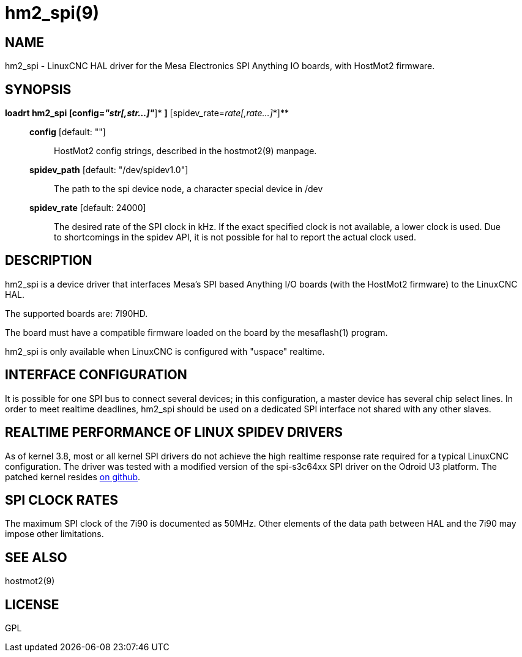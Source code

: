 = hm2_spi(9)

== NAME

hm2_spi - LinuxCNC HAL driver for the Mesa Electronics SPI Anything IO
boards, with HostMot2 firmware.

== SYNOPSIS

*loadrt hm2_spi [config=__"str[,str...]"__*]*
[spidev_path=path[,path...]*]* [spidev_rate=__rate[,rate...]__*]**

____
*config* [default: ""]::
  HostMot2 config strings, described in the hostmot2(9) manpage.
*spidev_path* [default: "/dev/spidev1.0"]::
  The path to the spi device node, a character special device in /dev
*spidev_rate* [default: 24000]::
  The desired rate of the SPI clock in kHz. If the exact specified clock
  is not available, a lower clock is used. Due to shortcomings in the
  spidev API, it is not possible for hal to report the actual clock
  used.
____

== DESCRIPTION

hm2_spi is a device driver that interfaces Mesa's SPI based Anything I/O
boards (with the HostMot2 firmware) to the LinuxCNC HAL.

The supported boards are: 7I90HD.

The board must have a compatible firmware loaded on the board by the
mesaflash(1) program.

hm2_spi is only available when LinuxCNC is configured with "uspace"
realtime.

== INTERFACE CONFIGURATION

It is possible for one SPI bus to connect several devices; in this
configuration, a master device has several chip select lines. In order
to meet realtime deadlines, hm2_spi should be used on a dedicated SPI
interface not shared with any other slaves.

== REALTIME PERFORMANCE OF LINUX SPIDEV DRIVERS

As of kernel 3.8, most or all kernel SPI drivers do not achieve the high
realtime response rate required for a typical LinuxCNC configuration.
The driver was tested with a modified version of the spi-s3c64xx SPI
driver on the Odroid U3 platform. The patched kernel resides
https://github.com/jepler/odroid-linux/tree/odroid-3.8.13-rt[on github].

== SPI CLOCK RATES

The maximum SPI clock of the 7i90 is documented as 50MHz. Other elements
of the data path between HAL and the 7i90 may impose other limitations.

== SEE ALSO

hostmot2(9)

== LICENSE

GPL

